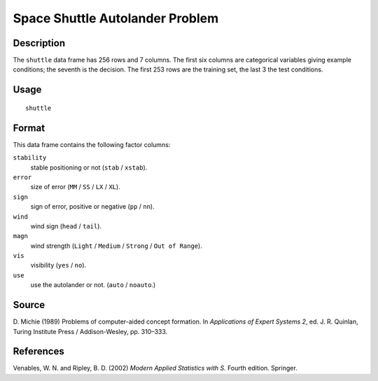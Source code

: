 +--------------------------------------+--------------------------------------+
| shuttle                              |
| R Documentation                      |
+--------------------------------------+--------------------------------------+

Space Shuttle Autolander Problem
--------------------------------

Description
~~~~~~~~~~~

The ``shuttle`` data frame has 256 rows and 7 columns. The first six
columns are categorical variables giving example conditions; the seventh
is the decision. The first 253 rows are the training set, the last 3 the
test conditions.

Usage
~~~~~

::

    shuttle

Format
~~~~~~

This data frame contains the following factor columns:

``stability``
    stable positioning or not (``stab`` / ``xstab``).

``error``
    size of error (``MM`` / ``SS`` / ``LX`` / ``XL``).

``sign``
    sign of error, positive or negative (``pp`` / ``nn``).

``wind``
    wind sign (``head`` / ``tail``).

``magn``
    wind strength (``Light`` / ``Medium`` / ``Strong`` /
    ``Out of Range``).

``vis``
    visibility (``yes`` / ``no``).

``use``
    use the autolander or not. (``auto`` / ``noauto``.)

Source
~~~~~~

D. Michie (1989) Problems of computer-aided concept formation. In
*Applications of Expert Systems 2*, ed. J. R. Quinlan, Turing Institute
Press / Addison-Wesley, pp. 310–333.

References
~~~~~~~~~~

Venables, W. N. and Ripley, B. D. (2002) *Modern Applied Statistics with
S.* Fourth edition. Springer.
